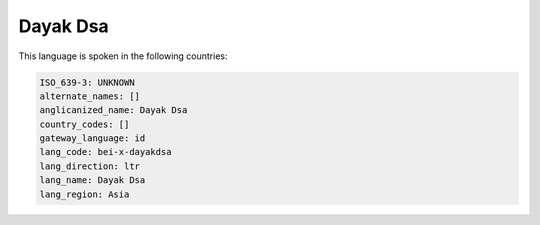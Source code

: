 .. _bei-x-dayakdsa:

Dayak Dsa
=========

This language is spoken in the following countries:


.. code-block:: yaml

    ISO_639-3: UNKNOWN
    alternate_names: []
    anglicanized_name: Dayak Dsa
    country_codes: []
    gateway_language: id
    lang_code: bei-x-dayakdsa
    lang_direction: ltr
    lang_name: Dayak Dsa
    lang_region: Asia
    

